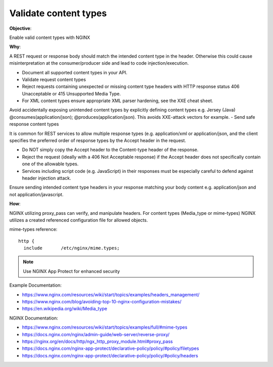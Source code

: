 Validate content types
======================

**Objective**: 

Enable valid content types with NGINX

**Why**: 

A REST request or response body should match the intended content type in the header. Otherwise this could cause misinterpretation at the consumer/producer side and lead to code injection/execution.

- Document all supported content types in your API.
- Validate request content types
- Reject requests containing unexpected or missing content type headers with HTTP response status 406 Unacceptable or 415 Unsupported Media Type.
- For XML content types ensure appropriate XML parser hardening, see the XXE cheat sheet.
Avoid accidentally exposing unintended content types by explicitly defining content types e.g. Jersey (Java) @consumes(application/json); @produces(application/json). This avoids XXE-attack vectors for example.
- Send safe response content types

It is common for REST services to allow multiple response types (e.g. application/xml or application/json, and the client specifies the preferred order of response types by the Accept header in the request.

- Do NOT simply copy the Accept header to the Content-type header of the response.
- Reject the request (ideally with a 406 Not Acceptable response) if the Accept header does not specifically contain one of the allowable types.
- Services including script code (e.g. JavaScript) in their responses must be especially careful to defend against header injection attack.

Ensure sending intended content type headers in your response matching your body content e.g. application/json and not application/javascript. 

**How**:

NGINX utilizing proxy_pass can verify, and manipulate headers. For content types (Media_type or mime-types) NGINX utilizes a created referenced configuration file for allowed objects.

mime-types reference::

  http {
    include       /etc/nginx/mime.types;

.. note:: Use NGINX App Protect for enhanced security

Example Documentation:

- https://www.nginx.com/resources/wiki/start/topics/examples/headers_management/
- https://www.nginx.com/blog/avoiding-top-10-nginx-configuration-mistakes/
- https://en.wikipedia.org/wiki/Media_type

NGINX Documentation:

- https://www.nginx.com/resources/wiki/start/topics/examples/full/#mime-types
- https://docs.nginx.com/nginx/admin-guide/web-server/reverse-proxy/
- https://nginx.org/en/docs/http/ngx_http_proxy_module.html#proxy_pass
- https://docs.nginx.com/nginx-app-protect/declarative-policy/policy/#policy/filetypes
- https://docs.nginx.com/nginx-app-protect/declarative-policy/policy/#policy/headers
